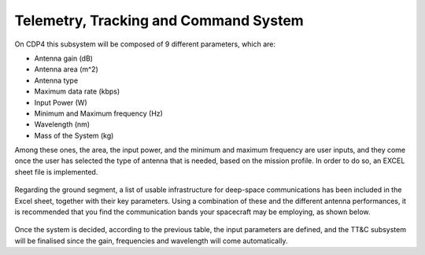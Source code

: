 .. _`ttc_system`:

Telemetry, Tracking and Command System
========================================

On CDP4 this subsystem will be composed of 9 different parameters, which are:

*   Antenna gain (dB)

*	Antenna area (m^2)

*	Antenna type

*	Maximum data rate (kbps)

*	Input Power (W)

*	Minimum and Maximum frequency (Hz)

*	Wavelength (nm)

*	Mass of the System (kg)

Among these ones, the area, the input power, and the minimum and maximum frequency are user inputs, and they come once
the user has selected the type of antenna that is needed, based on the mission profile. In order to do so, an EXCEL
sheet file is implemented.

.. figure:: _static/ttc_1.png

Regarding the ground segment, a list of usable infrastructure for deep-space communications has been included in the
Excel sheet, together with their key parameters. Using a combination of these and the different antenna performances,
it is recommended that you find the communication bands your spacecraft may be employing, as shown below.

.. figure:: _static/ttc_2.png

Once the system is decided, according to the previous table, the input parameters are defined, and the TT&C subsystem
will be finalised since the gain, frequencies and wavelength will come automatically.